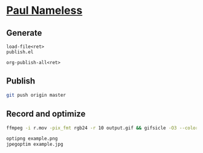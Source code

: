* [[https://paul-nameless.github.io][Paul Nameless]]


** Generate

#+begin_src
load-file<ret>
publish.el

org-publish-all<ret>
#+end_src

** Publish

#+begin_src sh
git push origin master
#+end_src

** Record and optimize

#+begin_src sh
ffmpeg -i r.mov -pix_fmt rgb24 -r 10 output.gif && gifsicle -O3 --colors 256 output.gif -o output.gif
#+end_src

#+begin_src sh
optipng example.png
jpegoptim example.jpg
#+end_src
